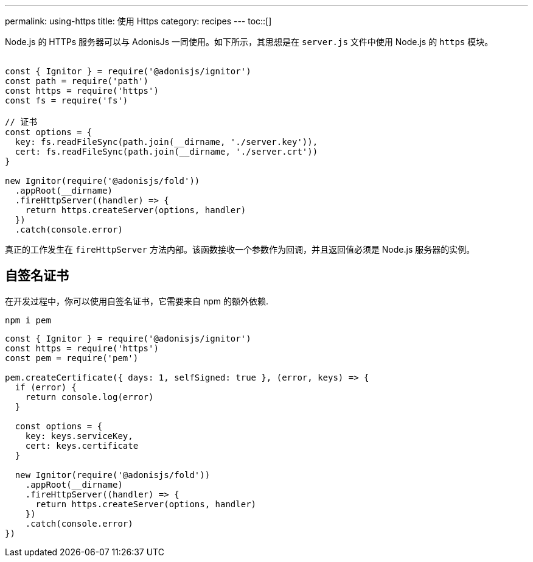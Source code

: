 ---
permalink: using-https
title: 使用 Https
category: recipes
---
toc::[]

Node.js 的 HTTPs 服务器可以与 AdonisJs 一同使用。如下所示，其思想是在 `server.js` 文件中使用 Node.js 的 `https` 模块。 +
&nbsp;
[source, js]
----
const { Ignitor } = require('@adonisjs/ignitor')
const path = require('path')
const https = require('https')
const fs = require('fs')

// 证书
const options = {
  key: fs.readFileSync(path.join(__dirname, './server.key')),
  cert: fs.readFileSync(path.join(__dirname, './server.crt'))
}

new Ignitor(require('@adonisjs/fold'))
  .appRoot(__dirname)
  .fireHttpServer((handler) => {
    return https.createServer(options, handler)
  })
  .catch(console.error)
----

真正的工作发生在 `fireHttpServer` 方法内部。该函数接收一个参数作为回调，并且返回值必须是 Node.js 服务器的实例。

== 自签名证书
在开发过程中，你可以使用自签名证书，它需要来自 npm 的额外依赖.

[source, bash]
----
npm i pem
----

[source, js]
----
const { Ignitor } = require('@adonisjs/ignitor')
const https = require('https')
const pem = require('pem')

pem.createCertificate({ days: 1, selfSigned: true }, (error, keys) => {
  if (error) {
    return console.log(error)
  }

  const options = {
    key: keys.serviceKey,
    cert: keys.certificate
  }

  new Ignitor(require('@adonisjs/fold'))
    .appRoot(__dirname)
    .fireHttpServer((handler) => {
      return https.createServer(options, handler)
    })
    .catch(console.error)
})
----
